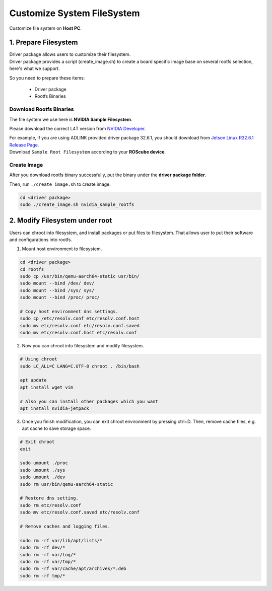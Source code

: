 Customize System FileSystem
###########################

Customize file system on **Host PC**. 

1. Prepare Filesystem
^^^^^^^^^^^^^^^^^^^^^

| Driver package allows users to customize their filesystem. 
| Driver package provides a script (create_image.sh) to create a board specific image base on several rootfs selection, here's what we support.

So you need to prepare these items:

    * Driver package
    * Rootfs Binaries

Download Rootfs Binaries
------------------------

The file system we use here is **NVIDIA Sample Filesystem**.

Please download the correct L4T version from `NVIDIA Developer <https://developer.nvidia.com/embedded/linux-tegra-archive>`_.

| For example, if you are using ADLINK provided driver package 32.6.1, you should download from `Jetson Linux R32.6.1 Release Page <https://developer.nvidia.com/embedded/linux-tegra-r3261>`_.
| Download ``Sample Root Filesystem`` according to your **ROScube device**.

.. image:: images/L4T-driver.png
  :width: 50%
  :align: center

Create Image
------------

After you download rootfs binary successfully, put the binary under the **driver package folder**. 

Then, run ``./create_image.sh`` to create image.

.. code-block:: bash
    
    cd <driver package>
    sudo ./create_image.sh nvidia_sample_rootfs


2. Modify Filesystem under root
^^^^^^^^^^^^^^^^^^^^^^^^^^^^^^^

Users can chroot into filesystem, and install packages or put files to filesystem. That allows user to put their software and configurations into rootfs.

1. Mount host environment to filesystem. 

.. code-block:: bash

    cd <driver package>
    cd rootfs
    sudo cp /usr/bin/qemu-aarch64-static usr/bin/
    sudo mount --bind /dev/ dev/
    sudo mount --bind /sys/ sys/
    sudo mount --bind /proc/ proc/

    # Copy host environment dns settings.
    sudo cp /etc/resolv.conf etc/resolv.conf.host
    sudo mv etc/resolv.conf etc/resolv.conf.saved
    sudo mv etc/resolv.conf.host etc/resolv.conf

2. Now you can chroot into filesystem and modify filesystem.

.. code-block:: bash
    
    # Using chroot
    sudo LC_ALL=C LANG=C.UTF-8 chroot . /bin/bash
    
    apt update
    apt install wget vim

    # Also you can install other packages which you want
    apt install nvidia-jetpack

3. Once you finish modification, you can exit chroot environment by pressing ctrl+D. Then, remove cache files, e.g. apt cache to save storage space.

.. code-block:: bash

    # Exit chroot 
    exit

    sudo umount ./proc
    sudo umount ./sys
    sudo umount ./dev
    sudo rm usr/bin/qemu-aarch64-static
    
    # Restore dns setting.
    sudo rm etc/resolv.conf
    sudo mv etc/resolv.conf.saved etc/resolv.conf

    # Remove caches and logging files.

    sudo rm -rf var/lib/apt/lists/*
    sudo rm -rf dev/*
    sudo rm -rf var/log/*
    sudo rm -rf var/tmp/*
    sudo rm -rf var/cache/apt/archives/*.deb
    sudo rm -rf tmp/*